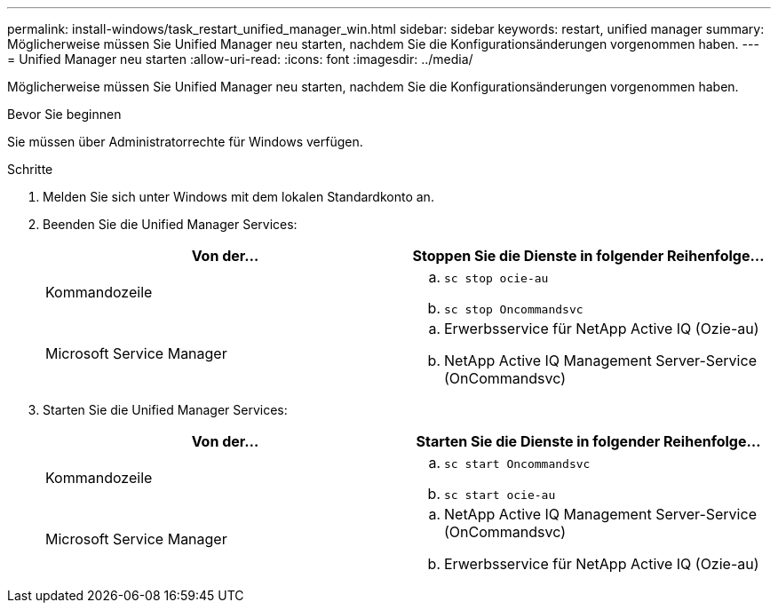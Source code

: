 ---
permalink: install-windows/task_restart_unified_manager_win.html 
sidebar: sidebar 
keywords: restart, unified manager 
summary: Möglicherweise müssen Sie Unified Manager neu starten, nachdem Sie die Konfigurationsänderungen vorgenommen haben. 
---
= Unified Manager neu starten
:allow-uri-read: 
:icons: font
:imagesdir: ../media/


[role="lead"]
Möglicherweise müssen Sie Unified Manager neu starten, nachdem Sie die Konfigurationsänderungen vorgenommen haben.

.Bevor Sie beginnen
Sie müssen über Administratorrechte für Windows verfügen.

.Schritte
. Melden Sie sich unter Windows mit dem lokalen Standardkonto an.
. Beenden Sie die Unified Manager Services:
+
[cols="2*"]
|===
| Von der... | Stoppen Sie die Dienste in folgender Reihenfolge... 


 a| 
Kommandozeile
 a| 
.. `sc stop ocie-au`
.. `sc stop Oncommandsvc`




 a| 
Microsoft Service Manager
 a| 
.. Erwerbsservice für NetApp Active IQ (Ozie-au)
.. NetApp Active IQ Management Server-Service (OnCommandsvc)


|===
. Starten Sie die Unified Manager Services:
+
[cols="2*"]
|===
| Von der... | Starten Sie die Dienste in folgender Reihenfolge... 


 a| 
Kommandozeile
 a| 
.. `sc start Oncommandsvc`
.. `sc start ocie-au`




 a| 
Microsoft Service Manager
 a| 
.. NetApp Active IQ Management Server-Service (OnCommandsvc)
.. Erwerbsservice für NetApp Active IQ (Ozie-au)


|===

